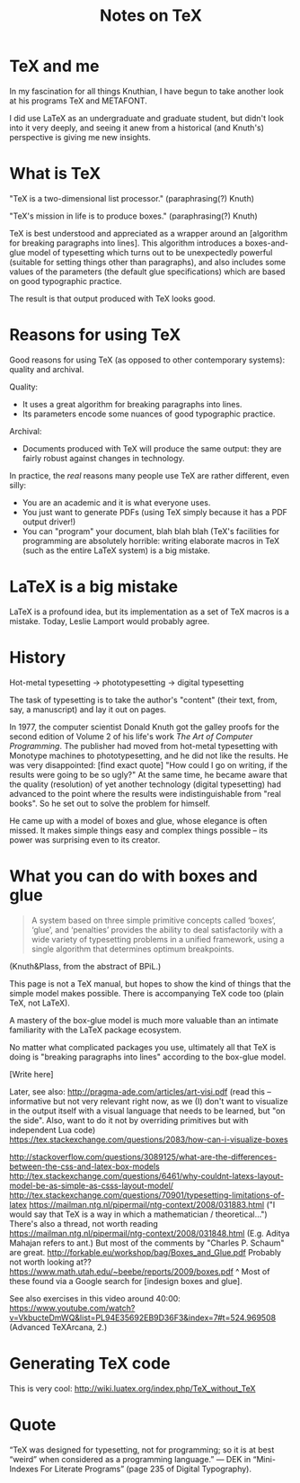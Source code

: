 #+TITLE: Notes on TeX
#+HTML_DOCTYPE: html5

* TeX and me
In my fascination for all things Knuthian, I have begun to take
another look at his programs TeX and METAFONT.

I did use LaTeX as an undergraduate and graduate student, but didn't
look into it very deeply, and seeing it anew from a historical (and
Knuth's) perspective is giving me new insights.

* What is TeX

"TeX is a two-dimensional list processor." (paraphrasing(?) Knuth)

"TeX's mission in life is to produce boxes." (paraphrasing(?) Knuth)

TeX is best understood and appreciated as a wrapper around an
[algorithm for breaking paragraphs into lines]. This algorithm
introduces a boxes-and-glue model of typesetting which turns out to be
unexpectedly powerful (suitable for setting things other than
paragraphs), and also includes some values of the parameters (the
default glue specifications) which are based on good typographic
practice.

The result is that output produced with TeX looks good.

* Reasons for using TeX

Good reasons for using TeX (as opposed to other contemporary systems):
quality and archival.

Quality:
 - It uses a great algorithm for breaking paragraphs into lines.
 - Its parameters encode some nuances of good typographic practice.

Archival:
 - Documents produced with TeX will produce the same output: they are
   fairly robust against changes in technology.

In practice, the /real/ reasons many people use TeX are rather
different, even silly:
 - You are an academic and it is what everyone uses.
 - You just want to generate PDFs (using TeX simply because it has a
   PDF output driver!)
 - You can "program" your document, blah blah blah (TeX's facilities
   for programming are absolutely horrible: writing elaborate macros
   in TeX (such as the entire LaTeX system) is a big mistake.

* LaTeX is a big mistake

LaTeX is a profound idea, but its implementation as a set of TeX
macros is a mistake. Today, Leslie Lamport would probably agree.

* History

Hot-metal typesetting -> phototypesetting -> digital typesetting

The task of typesetting is to take the author's "content" (their text, from, say, a manuscript) and lay it out on pages.

In 1977, the computer scientist Donald Knuth got the galley proofs for the second edition of Volume 2 of his life's work /The Art of Computer Programming/. The publisher had moved from hot-metal typesetting with Monotype machines to phototypesetting, and he did not like the results. He was very disappointed: [find exact quote] "How could I go on writing, if the results were going to be so ugly?" At the same time, he became aware that the quality (resolution) of yet another technology (digital typesetting) had advanced to the point where the results were indistinguishable from "real books". So he set out to solve the problem for himself.

He came up with a model of boxes and glue, whose elegance is often missed. It makes simple things easy and complex things possible -- its power was surprising even to its creator.

* What you can do with boxes and glue

#+BEGIN_QUOTE
A system based on three simple primitive concepts called ‘boxes’,
‘glue’, and ‘penalties’ provides the ability to deal satisfactorily
with a wide variety of typesetting problems in a unified framework,
using a single algorithm that determines optimum breakpoints.
#+END_QUOTE
(Knuth&Plass, from the abstract of BPiL.)

This page is not a TeX manual, but hopes to show the kind of things that the simple model makes possible. There is accompanying TeX code too (plain TeX, not LaTeX).

A mastery of the box-glue model is much more valuable than an intimate familiarity with the LaTeX package ecosystem.

No matter what complicated packages you use, ultimately all that TeX is doing is "breaking paragraphs into lines" according to the box-glue model.

[Write here]

Later, see also:
http://pragma-ade.com/articles/art-visi.pdf (read this -- informative but not very relevant right now, as we (I) don't want to visualize in the output itself with a visual language that needs to be learned, but "on the side". Also, want to do it not by overriding primitives but with independent Lua code)
https://tex.stackexchange.com/questions/2083/how-can-i-visualize-boxes

http://stackoverflow.com/questions/3089125/what-are-the-differences-between-the-css-and-latex-box-models
http://tex.stackexchange.com/questions/6461/why-couldnt-latexs-layout-model-be-as-simple-as-csss-layout-model/
http://tex.stackexchange.com/questions/70901/typesetting-limitations-of-latex
https://mailman.ntg.nl/pipermail/ntg-context/2008/031883.html ("I would say that TeX is a way in which a mathematician / theoretical...")
There's also a thread, not worth reading https://mailman.ntg.nl/pipermail/ntg-context/2008/031848.html (E.g. Aditya Mahajan refers to ant.)
But most of the comments by "Charles P. Schaum" are great.
http://forkable.eu/workshop/bag/Boxes_and_Glue.pdf
Probably not worth looking at?? https://www.math.utah.edu/~beebe/reports/2009/boxes.pdf
^ Most of these found via a Google search for [indesign boxes and glue].

See also exercises in this video around 40:00: https://www.youtube.com/watch?v=VkbucteDmWQ&list=PL94E35692EB9D36F3&index=7#t=524.969508
(Advanced TeXArcana, 2.)

* Generating TeX code

This is very cool: http://wiki.luatex.org/index.php/TeX_without_TeX

* Quote

“TeX was designed for typesetting, not for programming; so it is at best “weird” when considered as a programming language.” — DEK in “Mini-Indexes For Literate Programs” (page 235 of Digital Typography).
